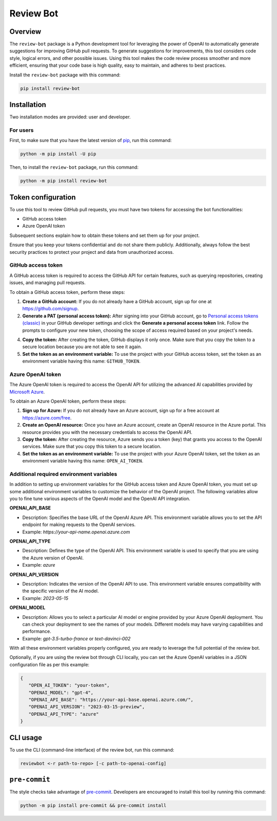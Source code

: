 Review Bot
==========

|pyansys| |python| |pypi| |GH-CI| |MIT| |black|

.. |pyansys| image:: https://img.shields.io/badge/Py-Ansys-ffc107.svg?logo=data:image/png;base64,iVBORw0KGgoAAAANSUhEUgAAABAAAAAQCAIAAACQkWg2AAABDklEQVQ4jWNgoDfg5mD8vE7q/3bpVyskbW0sMRUwofHD7Dh5OBkZGBgW7/3W2tZpa2tLQEOyOzeEsfumlK2tbVpaGj4N6jIs1lpsDAwMJ278sveMY2BgCA0NFRISwqkhyQ1q/Nyd3zg4OBgYGNjZ2ePi4rB5loGBhZnhxTLJ/9ulv26Q4uVk1NXV/f///////69du4Zdg78lx//t0v+3S88rFISInD59GqIH2esIJ8G9O2/XVwhjzpw5EAam1xkkBJn/bJX+v1365hxxuCAfH9+3b9/+////48cPuNehNsS7cDEzMTAwMMzb+Q2u4dOnT2vWrMHu9ZtzxP9vl/69RVpCkBlZ3N7enoDXBwEAAA+YYitOilMVAAAAAElFTkSuQmCC
   :target: https://docs.pyansys.com/
   :alt: PyAnsys

.. |python| image:: https://img.shields.io/pypi/pyversions/review-bot?logo=pypi
   :target: https://pypi.org/project/review-bot
   :alt: Python

.. |pypi| image:: https://img.shields.io/pypi/v/review-bot.svg?logo=python&logoColor=white
   :target: https://pypi.org/project/review-bot
   :alt: PyPI

.. |GH-CI| image:: https://github.com/ansys/review-bot/actions/workflows/ci_cd.yml/badge.svg
   :target: https://github.com/ansys/review-bot/actions/workflows/ci_cd.yml
   :alt: GH-CI

.. |MIT| image:: https://img.shields.io/badge/License-MIT-yellow.svg
   :target: https://opensource.org/licenses/MIT
   :alt: MIT

.. |black| image:: https://img.shields.io/badge/code%20style-black-000000.svg?style=flat
   :target: https://github.com/psf/black
   :alt: Black

Overview
--------

The ``review-bot`` package is a Python development tool for leveraging
the power of OpenAI to automatically generate suggestions for improving
GitHub pull requests. To generate suggestions for improvements, this tool
considers code style, logical errors, and other possible issues. Using
this tool makes the code review process smoother and more efficient,
ensuring that your code base is high quality, easy to maintain, and
adheres to best practices.

Install the ``review-bot`` package with this command:

.. code:: bash

   pip install review-bot


Installation
------------

Two installation modes are provided: user and developer.

For users
^^^^^^^^^

First, to make sure that you have the latest version of `pip`_,
run this command:

.. code:: bash

    python -m pip install -U pip

Then, to install the ``review-bot`` package, run this command:

.. code:: bash

    python -m pip install review-bot


Token configuration
-------------------

To use this tool to review GitHub pull requests, you must have two tokens for
accessing the bot functionalities:

- GitHub access token
- Azure OpenAI token

Subsequent sections explain how to obtain these tokens and set them up for your project.

Ensure that you keep your tokens confidential and do not share them publicly. Additionally,
always follow the best security practices to protect your project and data from unauthorized
access.


GitHub access token
^^^^^^^^^^^^^^^^^^^

A GitHub access token is required to access the GitHub API for certain features, such as
querying repositories, creating issues, and managing pull requests.

To obtain a GitHub access token, perform these steps:

1. **Create a GitHub account:** If you do not already have a GitHub account, sign up for one
   at https://github.com/signup.

2. **Generate a PAT (personal access token):** After signing into your GitHub account, go to
   `Personal access tokens (classic) <https://github.com/settings/tokens>`_ in your GitHub
   developer settings and click the **Generate a personal access token** link. Follow
   the prompts to configure your new token, choosing the scope of access required based on
   your project's needs.

4. **Copy the token:** After creating the token, GitHub displays it only once. Make sure
   that you copy the token to a secure location because you are not able to see it again.

5. **Set the token as an environment variable:** To use the project with your GitHub access
   token, set the token as an environment variable having this name: ``GITHUB_TOKEN``.

Azure OpenAI token
^^^^^^^^^^^^^^^^^^

The Azure OpenAI token is required to access the OpenAI API for utilizing the advanced AI
capabilities provided by `Microsoft Azure <https://portal.azure.com/>`_.

To obtain an Azure OpenAI token, perform these steps:

1. **Sign up for Azure:** If you do not already have an Azure account, sign up for a free
   account at https://azure.com/free.

2. **Create an OpenAI resource:** Once you have an Azure account, create an OpenAI resource
   in the Azure portal. This resource provides you with the necessary credentials to access
   the OpenAI API.

3. **Copy the token:** After creating the resource, Azure sends you a token (key) that
   grants you access to the OpenAI services. Make sure that you copy this token to a
   secure location.

4. **Set the token as an environment variable:** To use the project with your Azure OpenAI
   token, set the token as an environment variable having this name: ``OPEN_AI_TOKEN``.


Additional required environment variables
^^^^^^^^^^^^^^^^^^^^^^^^^^^^^^^^^^^^^^^^^

In addition to setting up environment variables for the GitHub access token and Azure OpenAI
token, you must set up some additional environment variables to customize the behavior of the
OpenAI project. The following variables allow you to fine tune various aspects of the OpenAI
model and the OpenAI API integration.

**OPENAI_API_BASE**

* Description: Specifies the base URL of the OpenAI Azure API. This environment variable
  allows you to set the API endpoint for making requests to the OpenAI services.
* Example: `https://your-api-name.openai.azure.com`

**OPENAI_API_TYPE**

* Description: Defines the type of the OpenAI API. This environment variable is used to
  specify that you are using the Azure version of OpenAI.
* Example: `azure`

**OPENAI_API_VERSION**

* Description: Indicates the version of the OpenAI API to use. This environment variable
  ensures compatibility with the specific version of the AI model.
* Example: `2023-05-15`

**OPENAI_MODEL**

* Description: Allows you to select a particular AI model or engine provided by your
  Azure OpenAI deployment. You can check your deployment to see the names of your models.
  Different models may have varying capabilities and performance.
* Example: `gpt-3.5-turbo-france` or `text-davinci-002`

With all these environment variables properly configured, you are ready to leverage the full
potential of the review bot.

Optionally, if you are using the review bot through CLI locally, you can set the Azure OpenAI
variables in a JSON configuration file as per this example:

.. code-block:: json

   {
      "OPEN_AI_TOKEN": "your-token",
      "OPENAI_MODEL": "gpt-4",
      "OPENAI_API_BASE": "https://your-api-base.openai.azure.com/",
      "OPENAI_API_VERSION": "2023-03-15-preview",
      "OPENAI_API_TYPE": "azure"
   }

CLI usage
---------

To use the CLI (command-line interface) of the review bot, run this command:

.. code:: bash

    reviewbot <-r path-to-repo> [-c path-to-openai-config]


``pre-commit``
--------------

The style checks take advantage of `pre-commit`_. Developers are encouraged to
install this tool by running this command:

.. code:: bash

    python -m pip install pre-commit && pre-commit install


.. LINKS AND REFERENCES
.. _black: https://github.com/psf/black
.. _flake8: https://flake8.pycqa.org/en/latest/
.. _isort: https://github.com/PyCQA/isort
.. _pip: https://pypi.org/project/pip/
.. _pre-commit: https://pre-commit.com/
.. _PyAnsys Developer's guide: https://dev.docs.pyansys.com/
.. _pytest: https://docs.pytest.org/en/stable/
.. _Sphinx: https://www.sphinx-doc.org/en/master/
.. _tox: https://tox.wiki/
